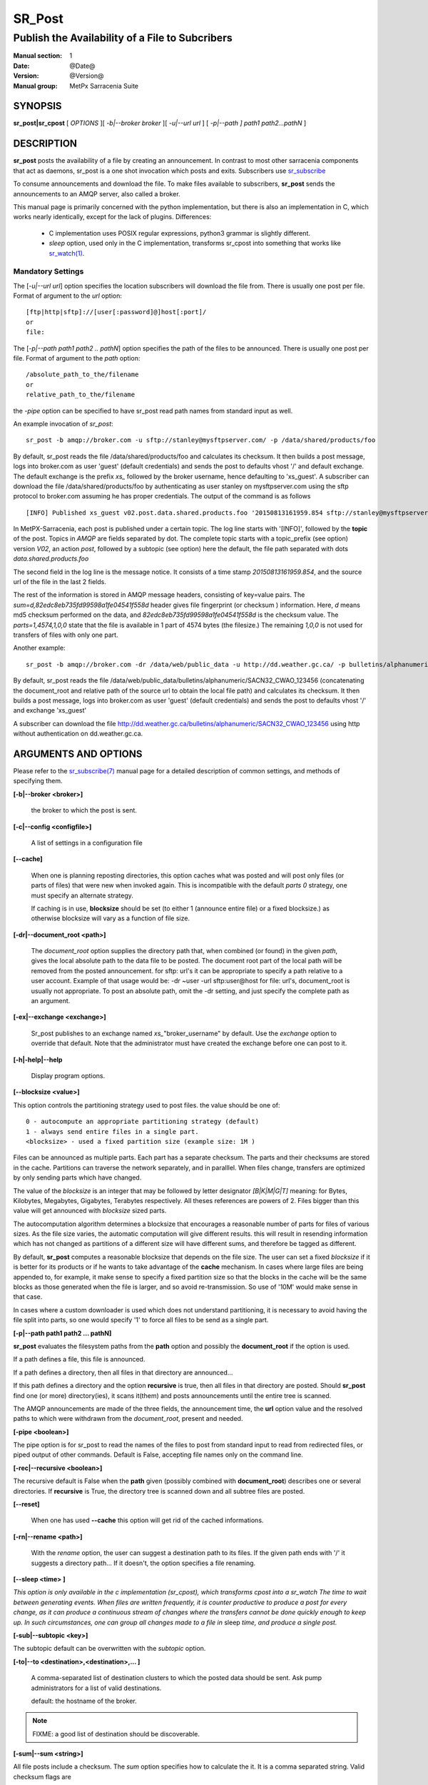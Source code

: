 
=========
 SR_Post
=========

------------------------------------------------
Publish the Availability of a File to Subcribers
------------------------------------------------

:Manual section: 1 
:Date: @Date@
:Version: @Version@
:Manual group: MetPx Sarracenia Suite


SYNOPSIS
========

**sr_post|sr_cpost** [ *OPTIONS* ][ *-b|--broker broker* ][ *-u|--url url* ] 
[ *-p|--path ] path1 path2...pathN* ]

DESCRIPTION
===========

**sr_post** posts the availability of a file by creating an announcement.
In contrast to most other sarracenia components that act as daemons,
sr_post is a one shot invocation which posts and exits.
Subscribers use `sr_subscribe <sr_subscribe.1.html>`_  

To consume announcements and download the file.  To make files available 
to subscribers, **sr_post** sends the announcements to an AMQP server, 
also called a broker.  

This manual page is primarily concerned with the python implementation,
but there is also an implementation in C, which works nearly identically,
except for the lack of plugins.  Differences:

 - C implementation uses POSIX regular expressions, python3 grammar is slightly different.
 - *sleep* option, used only in the C implementation, transforms sr_cpost into something
   that works like `sr_watch(1) <sr_watch.1.html>`_.


Mandatory Settings
------------------

The [*-u|--url url*] option specifies the location 
subscribers will download the file from.  There is usually one post per file.
Format of argument to the *url* option::

       [ftp|http|sftp]://[user[:password]@]host[:port]/
       or
       file:

The [*-p|--path path1 path2 .. pathN*] option specifies the path of the files
to be announced. There is usually one post per file.
Format of argument to the *path* option::

       /absolute_path_to_the/filename
       or
       relative_path_to_the/filename

the *-pipe* option can be specified to have sr_post read path names from standard 
input as well.


An example invocation of *sr_post*::

 sr_post -b amqp://broker.com -u sftp://stanley@mysftpserver.com/ -p /data/shared/products/foo 

By default, sr_post reads the file /data/shared/products/foo and calculates its checksum.
It then builds a post message, logs into broker.com as user 'guest' (default credentials)
and sends the post  to defaults vhost '/' and default exchange. The default exchange 
is the prefix *xs_* followed by the broker username, hence defaulting to 'xs_guest'.
A subscriber can download the file /data/shared/products/foo by authenticating as user stanley
on mysftpserver.com using the sftp protocol to broker.com assuming he has proper credentials.
The output of the command is as follows ::

 [INFO] Published xs_guest v02.post.data.shared.products.foo '20150813161959.854 sftp://stanley@mysftpserver.com/ /data/shared/products/foo' sum=d,82edc8eb735fd99598a1fe04541f558d parts=1,4574,1,0,0

In MetPX-Sarracenia, each post is published under a certain topic.
The log line starts with '[INFO]', followed by the **topic** of the
post. Topics in *AMQP* are fields separated by dot. The complete topic starts with
a topic_prefix (see option)  version *V02*, an action *post*,
followed by a subtopic (see option) here the default, the file path separated with dots
*data.shared.products.foo*

The second field in the log line is the message notice.  It consists of a time 
stamp *20150813161959.854*, and the source url of the file in the last 2 fields.

The rest of the information is stored in AMQP message headers, consisting of key=value pairs.
The *sum=d,82edc8eb735fd99598a1fe04541f558d* header gives file fingerprint (or checksum
) information.  Here, *d* means md5 checksum performed on the data, and *82edc8eb735fd99598a1fe04541f558d*
is the checksum value. The *parts=1,4574,1,0,0* state that the file is available in 1 part of 4574 bytes
(the filesize.)  The remaining *1,0,0* is not used for transfers of files with only one part.

Another example::

 sr_post -b amqp://broker.com -dr /data/web/public_data -u http://dd.weather.gc.ca/ -p bulletins/alphanumeric/SACN32_CWAO_123456

By default, sr_post reads the file /data/web/public_data/bulletins/alphanumeric/SACN32_CWAO_123456
(concatenating the document_root and relative path of the source url to obtain the local file path)
and calculates its checksum. It then builds a post message, logs into broker.com as user 'guest'
(default credentials) and sends the post to defaults vhost '/' and exchange 'xs_guest'

A subscriber can download the file http://dd.weather.gc.ca/bulletins/alphanumeric/SACN32_CWAO_123456 using http
without authentication on dd.weather.gc.ca.


ARGUMENTS AND OPTIONS
=====================

Please refer to the `sr_subscribe(7) <sr_subscribe.7.html>`_ manual page for a detailed description of 
common settings, and methods of specifying them.

**[-b|--broker <broker>]**

  the broker to which the post is sent.

**[-c|--config <configfile>]**

  A list of settings in a configuration file 

**[--cache]**

  When one is planning reposting directories, this option caches
  what was posted and will post only files (or parts of files) that were new
  when invoked again.   This is incompatible with the default *parts 0* strategy, one
  must specify an alternate strategy.

  If caching is in use,  **blocksize** should be set (to either 1 (announce entire file) 
  or a fixed blocksize.) as otherwise blocksize will vary as a function of file size.

**[-dr|--document_root <path>]**

  The *document_root* option supplies the directory path that,
  when combined (or found) in the given *path*, 
  gives the local absolute path to the data file to be posted.
  The document root part of the local path will be removed from the posted announcement.
  for sftp: url's it can be appropriate to specify a path relative to a user account.
  Example of that usage would be:  -dr ~user  -url sftp:user@host  
  for file: url's, document_root is usually not appropriate.  To post an absolute path, 
  omit the -dr setting, and just specify the complete path as an argument.

**[-ex|--exchange <exchange>]**

  Sr_post publishes to an exchange named *xs_*"broker_username" by default.
  Use the *exchange* option to override that default.
  Note that the administrator must have created the exchange before one can post to it.

**[-h|-help|--help**

  Display program options.

**[--blocksize <value>]**

This option controls the partitioning strategy used to post files.
the value should be one of::

   0 - autocompute an appropriate partitioning strategy (default)
   1 - always send entire files in a single part.
   <blocksize> - used a fixed partition size (example size: 1M )

Files can be announced as multiple parts.  Each part has a separate checksum.
The parts and their checksums are stored in the cache. Partitions can traverse
the network separately, and in paralllel.  When files change, transfers are
optimized by only sending parts which have changed.  

The value of the *blocksize*  is an integer that may be followed by  letter designator *[B|K|M|G|T]* meaning:
for Bytes, Kilobytes, Megabytes, Gigabytes, Terabytes respectively.  All theses references are powers of 2.
Files bigger than this value will get announced with *blocksize* sized parts.

The autocomputation algorithm determines a blocksize that encourages a reasonable number of parts
for files of various sizes.  As the file size varies, the automatic computation will give different
results.  this will result in resending information which has not changed as partitions of a different 
size will have different sums, and therefore be tagged as different.  

By default, **sr_post** computes a reasonable blocksize that depends on the file size.
The user can set a fixed *blocksize* if it is better for its products or if he wants to
take advantage of the **cache** mechanism.  In cases where large files are being appended to, for example,
it make sense to specify a fixed partition size so that the blocks in the cache will be the 
same blocks as those generated when the file is larger, and so avoid re-transmission.  So use 
of '10M' would make sense in that case.  

In cases where a custom downloader is used which does not understand partitioning, it is necessary
to avoid having the file split into parts, so one would specify '1' to force all files to be send
as a single part.

**[-p|--path path1 path2 ... pathN]**

**sr_post** evaluates the filesystem paths from the **path** option 
and possibly the **document_root** if the option is used.

If a path defines a file, this file is announced.

If a path defines a directory, then all files in that directory are
announced... 

If this path defines a directory and the option **recursive** is true,
then all files in that directory are posted. Should **sr_post** find
one (or more) directory(ies), it scans it(them) and posts announcements
until the entire tree is scanned.

The AMQP announcements are made of the three fields, the announcement time,
the **url** option value and the resolved paths to which were withdrawn from
the *document_root*, present and needed.

**[-pipe <boolean>]**

The pipe option is for sr_post to read the names of the files to post from standard input to read from
redirected files, or piped output of other commands. Default is False, accepting file names only on the command line.

**[-rec|--recursive <boolean>]**

The recursive default is False when the **path** given (possibly combined with **document_root**)
describes one or several directories.  If **recursive** is True, the directory tree is scanned down and all subtree
files are posted.

**[--reset]**

  When one has used **--cache** this option will get rid of the
  cached informations.


**[-rn|--rename <path>]**

  With the *rename*  option, the user can suggest a destination path to its files. If the given
  path ends with '/' it suggests a directory path...  If it doesn't, the option specifies a file renaming.

**[--sleep <time> ]**

*This option is only available in the c implementation (sr_cpost), which transforms cpost into a sr_watch
The time to wait between generating events.  When files are written frequently, it is counter productive
to produce a post for every change, as it can produce a continuous stream of changes where the transfers
cannot be done quickly enough to keep up.  In such circumstances, one can group all changes made to a file
in* sleep *time, and produce a single post.*

**[-sub|--subtopic <key>]**

The subtopic default can be overwritten with the *subtopic* option.

**[-to|--to <destination>,<destination>,... ]** 

  A comma-separated list of destination clusters to which the posted data should be sent.
  Ask pump administrators for a list of valid destinations.

  default: the hostname of the broker.

.. note:: 
  FIXME: a good list of destination should be discoverable.

**[-sum|--sum <string>]**

All file posts include a checksum.  The *sum* option specifies how to calculate the it.
It is a comma separated string.  Valid checksum flags are ::

    [0|n|d|c=<scriptname>]
    where 0 : no checksum... value in post is random integer (for load balancing purposes.)
          n : do checksum on filename
          d : do md5sum on file content (default... for compatibility with older releases.)
          s : do SHA512 on file content (future default)

Then using a checksum script, it must be registered with the pumping network, so that consumers
of the postings have access to the algorithm.


**[-tp|--topic_prefix <key>]**

  *Not usually used*
  By default, the topic is made of the default topic_prefix : version *V02*, an action *post*,
  followed by the default subtopic: the file path separated with dots (dot being the topic separator for amqp).
  You can overwrite the topic_prefix by setting this option.


**[-u|--url <url>]**

The **url** option sets the protocol, credentials, host and port under
which the product can be fetched.

The AMQP announcememet is made of the three fields, the announcement time,
this **url** value and the given **path** to which was withdrawn from the *document_root*
if necessary.

The concatenation of the two last fields of the announcement defines
what the subscribers will use to download the product. 

**[-header <name>=<value>]**

Add a <name> header with the given value to advertisements. Used to pass strings as metadata.




ADMINISTRATOR SPECIFIC
======================

**[-queue_name]**

If a client wants a product to be reannounced,
the broker administrator can use *sr_post*  and publish
directly into the client's queue. The client could provide
his queue_name... or the administrator would find it on
the broker... From the log where the product was processed on
the broker, the administrator would find all the messages
properties. The administrator should pay attention on slight
differences between the logs properties and the *sr_post* arguments.
The logs would mention *from_cluster*  *to_clusters* and associated
values...  **sr_post** arguments would be *-cluster* and  *-to*
respectively. The administrator would execute **sr_post**, providing
all the options and setting everything found in the log plus the 
targetted queue_name  *-queue_name q_....*



DEVELOPER SPECIFIC OPTIONS
==========================

**[-debug|--debug]**

Active if *-debug|--debug* appears in the command line... or
*debug* is set to True in the configuration file used.

**[-r|--randomize]**

Active if *-r|--randomize* appears in the command line... or
*randomize* is set to True in the configuration file used.
If there are several posts because the file is posted
by block because the *blocksize* option was set, the block 
posts are randomized meaning that the will not be posted
ordered by block number.

**[-rc|--reconnect]**

Active if *-rc|--reconnect* appears in the command line... or
*reconnect* is set to True in the configuration file used.
*If there are several posts because the file is posted
by block because the *blocksize* option was set, there is a
reconnection to the broker everytime a post is to be sent.

**[--parts]**

The usual usage of the *blocksize* option is described above, which is what is usually used to set
the *parts* header in the messages produced, however there are a number of ways of using the parts flag 
that are not generally useful aside from within development.
In addition to the user oriented *blocksize* specifications listed before, any valid 'parts' header, as given in the 
parts header (e.g. 'i,1,150,0,0') .  One can also specify an alternate basic blocksize for the automatic 
algorithm by giving it after the '0', (eg. '0,5') will use 5 bytes (instead of 50M) as the basic block size, so one
can see how the algorithm works.





SEE ALSO
========

`sr_subscribe(7) <sr_subscribe.7.html>`_ - the format of configurations for MetPX-Sarracenia.

`sr_report(7) <sr_report.7.html>`_ - the format of report messages.

`sr_report(1) <sr_report.1.html>`_ - process report messages.

`sr_post(7) <sr_post.7.html>`_ - the format of announcement messages.

`sr_sarra(1) <sr_sarra.1.html>`_ - Subscribe, Acquire, and ReAdvertise tool.

`sr_subscribe(1) <sr_subscribe.1.html>`_ - the http-only download client.

`sr_watch(1) <sr_watch.1.html>`_ - the directory watching daemon.



